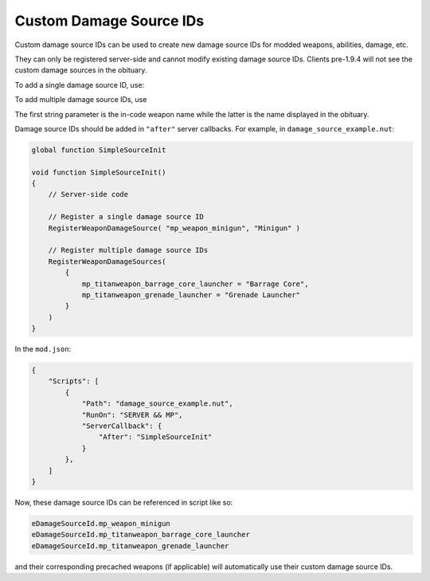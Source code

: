Custom Damage Source IDs
========================

Custom damage source IDs can be used to create new damage source IDs for modded weapons, abilities, damage, etc. 

They can only be registered server-side and cannot modify existing damage source IDs. Clients pre-1.9.4 will not see the custom damage sources in the obituary.

To add a single damage source ID, use:

.. cpp:function:: void RegisterWeaponDamageSource( string weaponRef, string damageSourceName )

To add multiple damage source IDs, use  

.. cpp:function:: void RegisterWeaponDamageSources( table< string, string > newValueTable )

The first string parameter is the in-code weapon name while the latter is the name displayed in the obituary.

Damage source IDs should be added in ``"after"`` server callbacks. For example, in ``damage_source_example.nut``:

.. code:: csharp

    global function SimpleSourceInit

    void function SimpleSourceInit()
    {
        // Server-side code

        // Register a single damage source ID
        RegisterWeaponDamageSource( "mp_weapon_minigun", "Minigun" )

        // Register multiple damage source IDs
        RegisterWeaponDamageSources(
            {
                mp_titanweapon_barrage_core_launcher = "Barrage Core",
                mp_titanweapon_grenade_launcher = "Grenade Launcher"
            }
        )
    }

In the ``mod.json``:

.. code:: javascript

    {
        "Scripts": [
            {
                "Path": "damage_source_example.nut",
                "RunOn": "SERVER && MP",
                "ServerCallback": {
                    "After": "SimpleSourceInit"
                }
            },
        ]
    }

Now, these damage source IDs can be referenced in script like so:

.. code:: csharp

    eDamageSourceId.mp_weapon_minigun
    eDamageSourceId.mp_titanweapon_barrage_core_launcher
    eDamageSourceId.mp_titanweapon_grenade_launcher

and their corresponding precached weapons (if applicable) will automatically use their custom damage source IDs.